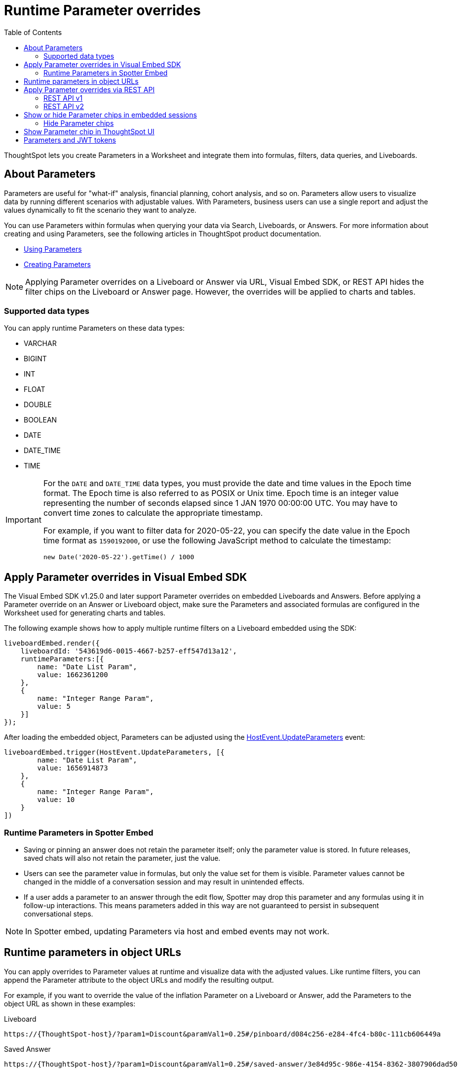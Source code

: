 = Runtime Parameter overrides
:toc: true
:toclevels: 2

:page-title: Runtime Parameters
:page-pageid: runtime-params
:page-description: Use Parameters to run multiple scenarios with adjustable values, without changing your answer.

ThoughtSpot lets you create Parameters in a Worksheet and integrate them into formulas, filters, data queries, and Liveboards.

== About Parameters
Parameters are useful for "what-if" analysis, financial planning, cohort analysis, and so on. Parameters allow users to visualize data by running different scenarios with adjustable values. With Parameters, business users can use a single report and adjust the values dynamically to fit the scenario they want to analyze.

You can use Parameters within formulas when querying your data via Search, Liveboards, or Answers. For more information about creating and using Parameters, see the following articles in ThoughtSpot product documentation.

* link:https://docs.thoughtspot.com/cloud/latest/parameters-use[Using Parameters, window=_blank]
* link:https://docs.thoughtspot.com/cloud/latest/parameters-create[Creating Parameters, window=_blank]


[NOTE]
====
Applying Parameter overrides on a Liveboard or Answer via URL, Visual Embed SDK, or REST API hides the filter chips on the Liveboard or Answer page. However, the overrides will be applied to charts and tables.
====

=== Supported data types

You can apply runtime Parameters on these data types:

* VARCHAR
* BIGINT
* INT
* FLOAT
* DOUBLE
* BOOLEAN
* DATE
* DATE_TIME
* TIME

[IMPORTANT]
====
For the `DATE` and `DATE_TIME` data types, you must provide the date and time values in the Epoch time format. The Epoch time is also referred to as POSIX or Unix time. Epoch time is an integer value representing the number of seconds elapsed since 1 JAN 1970 00:00:00 UTC. You may have to convert time zones to calculate the appropriate timestamp.

For example, if you want to filter data for 2020-05-22, you can specify the date value in the Epoch time format as `1590192000`, or use the following JavaScript method to calculate the timestamp:

----
new Date('2020-05-22').getTime() / 1000
----
====

== Apply Parameter overrides in Visual Embed SDK

The Visual Embed SDK v1.25.0 and later support Parameter overrides on embedded Liveboards and Answers. Before applying a Parameter override on an Answer or Liveboard object, make sure the Parameters and associated formulas are configured in the Worksheet used for generating charts and tables.

The following example shows how to apply multiple runtime filters on a Liveboard embedded using the SDK:

[source,JavaScript]
----
liveboardEmbed.render({
    liveboardId: '543619d6-0015-4667-b257-eff547d13a12',
    runtimeParameters:[{
        name: "Date List Param",
        value: 1662361200
    },
    {
        name: "Integer Range Param",
        value: 5
    }]
});
----

After loading the embedded object, Parameters can be adjusted using the link:https://developers.thoughtspot.com/docs/Enumeration_HostEvent#_updateparameters[HostEvent.UpdateParameters] event:

[source,JavaScript]
----
liveboardEmbed.trigger(HostEvent.UpdateParameters, [{
        name: "Date List Param",
        value: 1656914873
    },
    {
        name: "Integer Range Param",
        value: 10
    }
])
----
=== Runtime Parameters in Spotter Embed

* Saving or pinning an answer does not retain the parameter itself; only the parameter value is stored. In future releases, saved chats will also not retain the parameter, just the value.
* Users can see the parameter value in formulas, but only the value set for them is visible. Parameter values cannot be changed in the middle of a conversation session and may result in unintended effects.
* If a user adds a parameter to an answer through the edit flow, Spotter may drop this parameter and any formulas using it in follow-up interactions. This means parameters added in this way are not guaranteed to persist in subsequent conversational steps.

[NOTE]
====
In Spotter embed, updating Parameters via host and embed events may not work.
====

== Runtime parameters in object URLs

You can apply overrides to Parameter values at runtime and visualize data with the adjusted values. Like runtime filters, you can append the Parameter attribute to the object URLs and modify the resulting output.

For example, if you want to override the value of the inflation Parameter on a Liveboard or Answer, add the Parameters to the object URL as shown in these examples:

.Liveboard
----
https://{ThoughtSpot-host}/?param1=Discount&paramVal1=0.25#/pinboard/d084c256-e284-4fc4-b80c-111cb606449a
----

.Saved Answer
----
https://{ThoughtSpot-host}/?param1=Discount&paramVal1=0.25#/saved-answer/3e84d95c-986e-4154-8362-3807906dad50
----

.Search data
----
https://{ThoughtSpot-host}/?param1=Discount&paramVal1=0.25#/answer/
----


[IMPORTANT]
====
ThoughtSpot returns an error if an object URL with Parameter attributes exceeds 2000 characters.
====

== Apply Parameter overrides via REST API

You can apply Parameter overrides to a Liveboard or Answer using REST v1 and v2 API endpoints.
Before applying a Parameter override on a Liveboard or Answer object, ensure that the Parameters are configured in the source Worksheet.

=== REST API v1
You can apply runtime Parameters when sending an API request to the following v1 Data API endpoints:

* `/tspublic/v1/pinboarddata` (Liveboard data API)
* `/tspublic/v1/searchdata` (Search data API)

==== Liveboard data

To apply overrides to a Liveboard via REST API, add Parameters to the xref:pinboarddata.adoc[Liveboard data API] request URL as shown in the example here:

----
https://{ThoughtSpot-host}/callosum/v1/tspublic/v1/pinboarddata?id=86bedf72-c718-49cc-9f49-6e8870233f35&batchsize=-1&pagenumber=-1&offset=-1&formattype=COMPACT&param1=Double%20list%20param&paramVal1=0
----

If the API request is valid, overrides are applied to the Liveboard data, and ThoughtSpot returns the requested data in the API response.

[source,JSON]
----
{
    "adfaa348-755b-4b95-94ff-220c94c0c8b6": {
        "columnNames": [
            "Ship Mode",
            "Total Tax",
            "Adjusted Tax"
        ],
        "data": [
            [
                "fob",
                7,
                0.0
            ],
            [
                "mail",
                2,
                0.0
            ]
        ],
        "samplingRatio": 1.0,
        "totalRowCount": 2,
        "rowCount": 2,
        "pageSize": 100000,
        "offset": 0,
        "name": "Parameters Answer"
    }
}
----

==== Search data

To apply overrides on an Answer obtained from a new search query, append the Parameter attributes to the xref:search-data-api.adoc[search data API] request URL as shown here:

----
https://{ThoughtSpot-host}/callosum/v1/tspublic/v1/searchdata?query_string=%20%5BTax%5D%5BShip%20Mode%5D&data_source_guid=540c4503-5bc7-4727-897b-f7f4d78dd2ff&batchsize=-1&pagenumber=-1&offset=-1&formattype=COMPACT&param1=Double%20list%20param&paramVal1=0
----

==== Add additional Parameters

You can add additional Parameters in the URL by incrementing the number for each Parameter attribute; for example, param1, param2, paramVal1, paramVal2, and so on. To add additional overrides, specify the values by separating them with an ampersand (&) as shown in the examples here:

.URL
----
https://{ThoughtSpot-host}/?param1=double%20list%20param&paramVal1=0&param2=double%20param&paramVal2=0#/pinboard/d084c256-e284-4fc4-b80c-111cb606449a
----

.REST API request
----
https://{ThoughtSpot-host}/callosum/v1/tspublic/v1/pinboarddata?id=e36ee65e-64be-436b-a29a-22d8998c4fae&batchsize=-1&pagenumber=-1&offset=-1&formattype=COMPACT&param1=double%20list%20param&paramVal1=0&param2=double%20param&paramVal2=0
----

=== REST API v2

You can apply runtime Parameters when sending an API request to the following v2 API endpoints:

`POST /api/rest/2.0/searchdata` (Search data)::
+
Allows searching data from a given data source.
+
[source,cURL]
----
curl -X POST \
  --url 'https://{ThoughtSpot-Host}/api/rest/2.0/searchdata' \
  -H 'Authorization: Bearer {access-token}' \
  -H 'Accept: application/json'\
  -H 'Content-Type: application/json' \
  --data-raw '{
  "query_string": "[revenue][color]",
  "logical_table_identifier": "540c4503-5bc7-4727-897b-f7f4d78dd2ff",
  "runtime_param_override": {
    "param1": "Date List Param",
    "paramVal1": 1672567200,
    "param2": "Integer Range Param ",
    "paramVal2": 5
  }
}'
----

`POST /api/rest/2.0/metadata/liveboard/data` (Fetch Liveboard data)::
+
Gets data from the Liveboard specified in the API request.
+
[source,cURL]
----
curl -X POST \
  --url 'https://{ThoughtSpot-Host}/api/rest/2.0/metadata/liveboard/data' \
  -H 'Authorization: Bearer {access-token}'\
  -H 'Accept: application/json'\
  -H 'Content-Type: application/json' \
  --data-raw '{
  "metadata_identifier": "9bd202f5-d431-44bf-9a07-b4f7be372125",
  "runtime_param_override": {
    "param1": "Date List Param",
    "paramVal1": 1672567200,
    "param2": "Integer Range Param ",
    "paramVal2": 5
  }
}'
----

`POST /api/rest/2.0/metadata/answer/data` (Fetch Answer data)::
+
Gets data from a saved Answer.
+
[source,cURL]
----
curl -X POST \
  --url 'https://{ThoughtSpot-Host}/api/rest/2.0/metadata/answer/data' \
  -H 'Authorization: Bearer {access-token}'\
  -H 'Accept: application/json'\
  -H 'Content-Type: application/json' \
  --data-raw '{
  "metadata_identifier": "0fb54198-868d-45de-8929-139b0089e964",
  "runtime_param_override": {
    "param1": "Double List Param",
    "paramVal1": 0.5,
    "param2": "Date Param",
    "paramVal2": 1696932000
  }
}'
----

`POST /api/rest/2.0/report/liveboard` (Export Liveboard Report)::
+
Gets data from a Liveboard in the file format specified in the API request.

+
[source,cURL]
----
curl -X POST \
  --url 'https://{ThoughtSpot-Host}/api/rest/2.0/report/liveboard' \
  -H 'Authorization: Bearer {access-token}'\
  -H 'Content-Type: application/json' \
  --data-raw '{
  "metadata_identifier": "9bd202f5-d431-44bf-9a07-b4f7be372125",
  "file_format": "PNG",
  "runtime_param_override": {
    "param1": "Date List Param",
    "paramVal1": 1672567200,
    "param2": "Integer Range Param ",
    "paramVal2": 5
  }
}'
----

`POST /api/rest/2.0/report/answer` (Export Answer Report)::
+
Gets data from a saved Answer in the file format specified in the API request.

+
[source,cURL]
----
curl -X POST \
  --url 'https://{ThoughtSpot-Host}/api/rest/2.0/report/answer' \
  -H 'Authorization: Bearer {access-token}'\
  -H 'Content-Type: application/json' \
  --data-raw '{
  "metadata_identifier": "0fb54198-868d-45de-8929-139b0089e964",
  "file_format": "PNG",
  "runtime_param_override": {
    "param1": "Double List Param",
    "paramVal1": 0.5,
    "param2": "Date Param",
    "paramVal2": 1696932000
  }
}'
----

== Show or hide Parameter chips in embedded sessions
Parameter values can be set or overridden using multiple methods. In some use cases, you may want to hide the Parameter chips from ThoughtSpot's UI, while in other cases you may want to show the chips.

=== Hide Parameter chips
To hide the parameter chip in ThoughtSpot's UI, initialize a Parameter override before loading ThoughtSpot's page by using one of the following methods:

* Use the `runtimeParameters` option in ThoughtSpot's Visual Embed SDK (Recommended)
* Apply a Parameter override directly in the URL (if you are not using Visual Embed SDK)

To update the parameter's value once the page is loaded, use `HostEvent.UpdateParameters`. The Parameter chip will remain hidden, however its value in ThoughtSpot's visualizations will be updated accordingly.

== Show Parameter chip in ThoughtSpot UI
To show the parameter chip from ThoughtSpot's user interface, update the Parameter's value with `HostEvent.UpdateParameters` after the page has loaded. The Parameter chip will then be shown and updated with each new value passed via the event.

[width="100%" cols="5,5,8"]
[options='header']
|=====
|Parameter chip|Initialized via `runtimeParameters` or URL parameter? |Update via `HostEvent.UpdateParameters`
|Hidden|Yes| Possible
|Shown| No| Possible
|=====

== Parameters and JWT tokens
Parameters work differently when used in JWT tokens to secure values for users.
Setting a Parameter value via a JWT token will not hide the Parameter value by default. It lets you display a placeholder value on the Parameter chip, for example “Secured”, to indicate that the Parameter is used for security purposes. Note that the placeholder Parameter value is the default value set in your Parameter. Business users will see this value on the Parameter chip. However, the value of the parameter being used in the data displayed will be the one passed via the JWT token.

Regardless of the user's interaction with the Parameter chip, Parameter values initiated via the JWT token cannot be overridden through the UI, to guarantee its use for security purposes only.

ThoughtSpot recommends hiding the Parameter chip while using a JWT token to minimize confusion. To do so, set the `is_hidden` flag to `true` in the Worksheet TML for all Parameter columns that you wish to hide from ThoughtSpot's user interface:

[.widthAuto]
image:./images/parameter_hidden.png[Parameter hidden]

[width="100%" cols="5,5,8"]
[options='header']
|=====
|Is the Parameter value passed via a JWT?|
Is the `is_hidden` property enabled for the Parameter in the Worksheet/Model? |Parameter chip behavior
|Yes|No| The Parameter chip is visible and shows the parameter's default value. It uses the
 Parameter value defined in the JWT in the data.
User interactions with the filter chip will be ignored due to Parameter value defined via JWT token being locked.
|Yes|Yes| The Parameter chip will be hidden. Uses the Parameter value defined in the JWT token.
|=====



